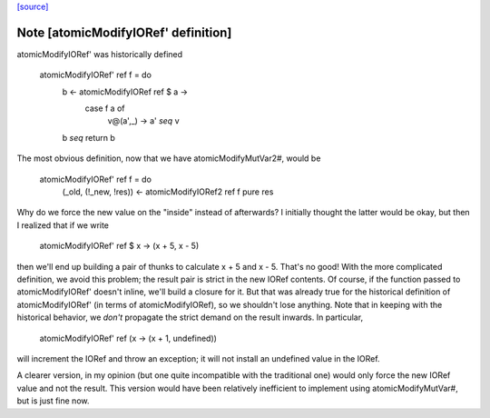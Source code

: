 `[source] <https://gitlab.haskell.org/ghc/ghc/tree/master/libraries/base/GHC/IORef.hs>`_

Note [atomicModifyIORef' definition]
~~~~~~~~~~~~~~~~~~~~~~~~~~~~~~~~~~~~

atomicModifyIORef' was historically defined

   atomicModifyIORef' ref f = do
       b <- atomicModifyIORef ref $ \a ->
               case f a of
                   v@(a',_) -> a' `seq` v
       b `seq` return b

The most obvious definition, now that we have atomicModifyMutVar2#,
would be

   atomicModifyIORef' ref f = do
     (_old, (!_new, !res)) <- atomicModifyIORef2 ref f
     pure res

Why do we force the new value on the "inside" instead of afterwards?
I initially thought the latter would be okay, but then I realized
that if we write

  atomicModifyIORef' ref $ \x -> (x + 5, x - 5)

then we'll end up building a pair of thunks to calculate x + 5
and x - 5. That's no good! With the more complicated definition,
we avoid this problem; the result pair is strict in the new IORef
contents. Of course, if the function passed to atomicModifyIORef'
doesn't inline, we'll build a closure for it. But that was already
true for the historical definition of atomicModifyIORef' (in terms
of atomicModifyIORef), so we shouldn't lose anything. Note that
in keeping with the historical behavior, we *don't* propagate the
strict demand on the result inwards. In particular,

  atomicModifyIORef' ref (\x -> (x + 1, undefined))

will increment the IORef and throw an exception; it will not
install an undefined value in the IORef.

A clearer version, in my opinion (but one quite incompatible with
the traditional one) would only force the new IORef value and not
the result. This version would have been relatively inefficient
to implement using atomicModifyMutVar#, but is just fine now.

